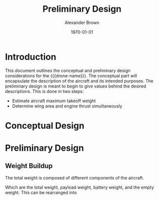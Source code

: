 #+TITLE: Preliminary Design
#+AUTHOR: Alexander Brown
#+DATE: \today

# Org LaTeX options
#+OPTIONS: tex:t

#+latex_header: \usepackage{amsfonts}                       % Cool math fonts
#+latex_header: \setlength\parindent{0pt}                   % No indent for paragraphs

#+MACRO: drone-name pigeon

* Introduction
This document outlines the conceptual and preliminary design considerations for the {{{drone-name}}}. The conceptual
part will encapsulate the description of the aircraft and its intended purposes. The preliminary design is meant to
begin to give values behind the desired descriptions. This is done in two steps:

- Estimate aircraft maximum takeoff weight
- Determine wing area and engine thrust simultaneously

* Conceptual Design
* Preliminary Design
** Weight Buildup
The total weight is composed of different components of the aircraft.

#+begin_export latex
\begin{equation}
  W_{TO} = W_{PL} + W_A + W_B + W_E
\end{equation}
#+end_export

Which are the total weight, payload weight, battery weight, and the empty weight. This can be rearranged into

#+begin_export latex
\begin{equation}
  W_{TO} = \frac{W_{PL} + W_A}{1 - \frac{W_B}{W_{TO}} - \frac{W_E}{W_{TO}}}
\end{equation}
#+end_export
